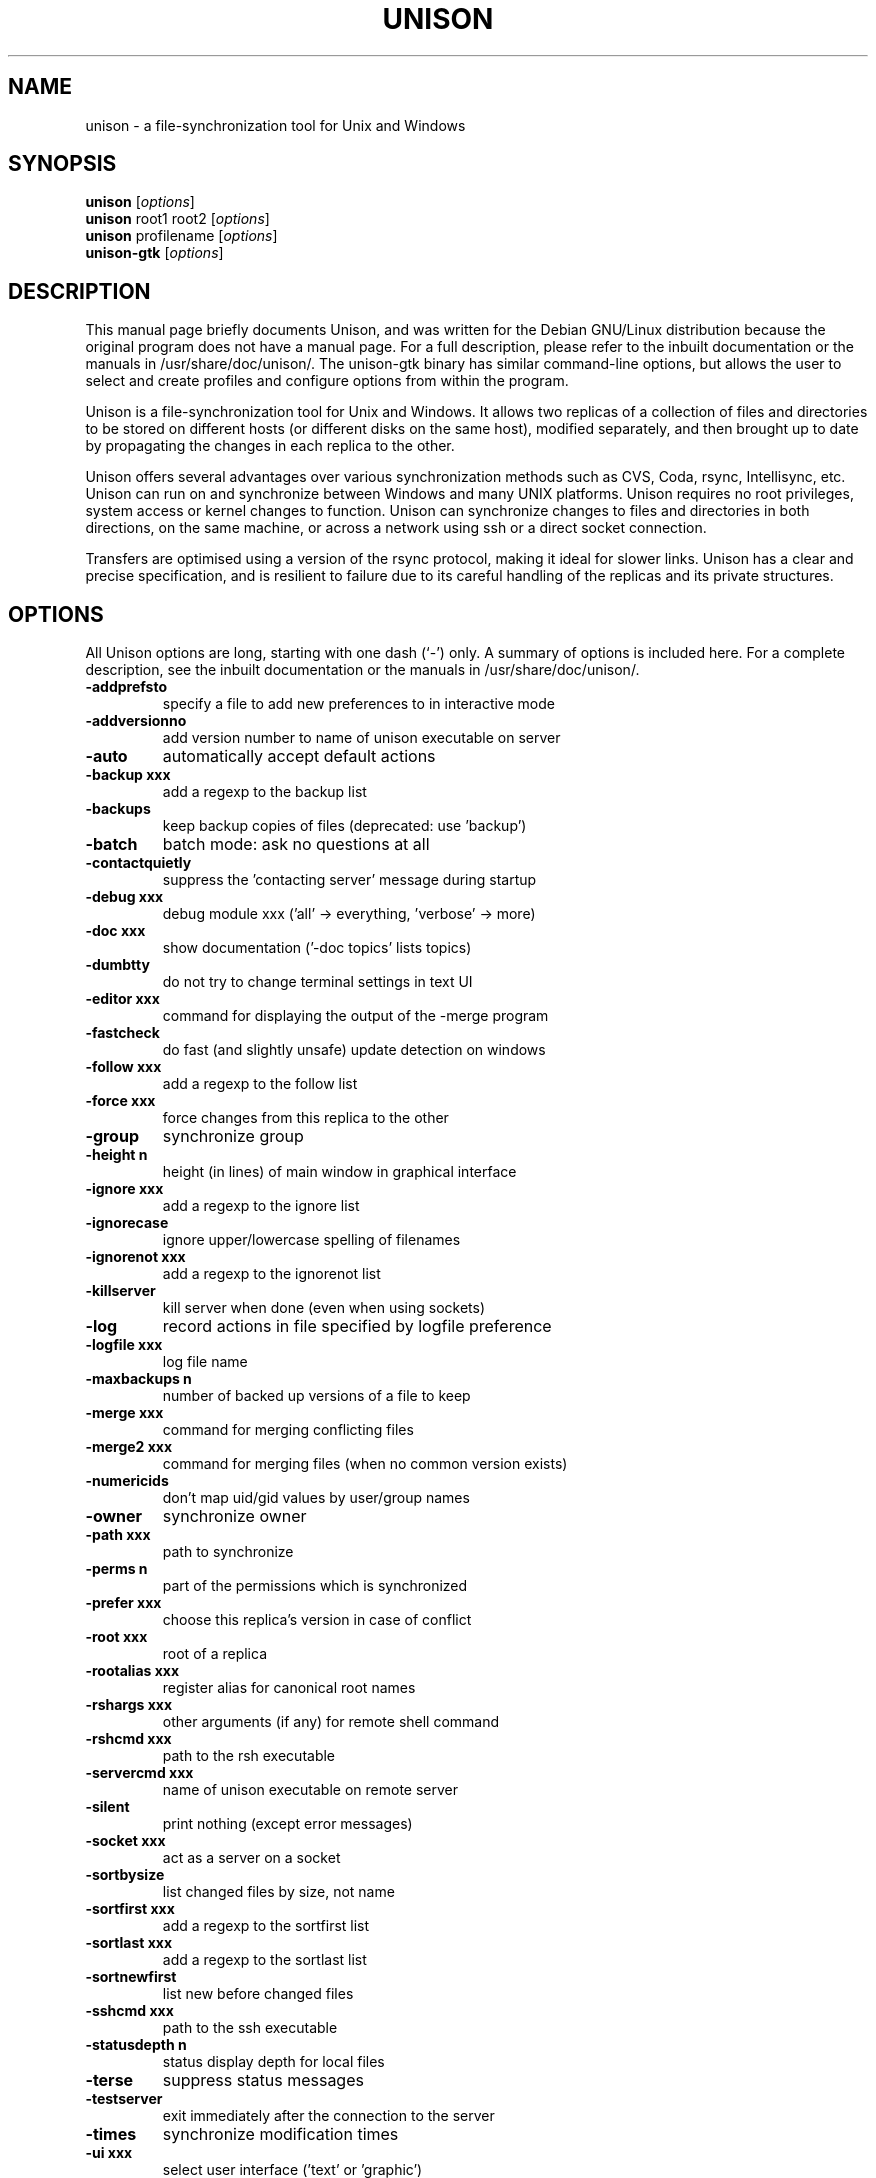.\"                                      Hey, EMACS: -*- nroff -*-
.\" First parameter, NAME, should be all caps
.\" Second parameter, SECTION, should be 1-8, maybe w/ subsection
.\" other parameters are allowed: see man(7), man(1)
.TH UNISON 1 "September 23, 2001"
.\" Please adjust this date whenever revising the manpage.
.\"
.\" Some roff macros, for reference:
.\" .nh        disable hyphenation
.\" .hy        enable hyphenation
.\" .ad l      left justify
.\" .ad b      justify to both left and right margins
.\" .nf        disable filling
.\" .fi        enable filling
.\" .br        insert line break
.\" .sp <n>    insert n+1 empty lines
.\" for manpage-specific macros, see man(7)
.SH NAME
unison \- a file-synchronization tool for Unix and Windows
.SH SYNOPSIS
.B unison
.RI [ options ]
.br
.B unison
root1 root2
.RI [ options ]
.br
.B unison
profilename
.RI [ options ]
.br
.B unison-gtk
.RI [ options ]
.SH DESCRIPTION
This manual page briefly documents Unison, and was written for the
Debian GNU/Linux distribution because the original program does not
have a manual page. For a full description, please refer to the
inbuilt documentation or the manuals in /usr/share/doc/unison/. The
unison-gtk binary has similar command-line options, but allows the user
to select and create profiles and configure options from within the
program.
.PP
Unison is a file-synchronization tool for Unix and Windows. It allows
two replicas of a collection of files and directories to be stored on
different hosts (or different disks on the same host), modified
separately, and then brought up to date by propagating the changes in
each replica to the other.
.PP
Unison offers several advantages over various synchronization methods
such as CVS, Coda, rsync, Intellisync, etc. Unison can run on and
synchronize between Windows and many UNIX platforms. Unison requires
no root privileges, system access or kernel changes to function. Unison
can synchronize changes to files and directories in both directions,
on the same machine, or across a network using ssh or a direct
socket connection.
.PP
Transfers are optimised using a version of the rsync protocol, making
it ideal for slower links. Unison has a clear and precise specification,
and is resilient to failure due to its careful handling of the replicas
and its private structures.
.SH OPTIONS
All Unison options are long, starting with one dash (`-') only.
A summary of options is included here. For a complete description,
see the inbuilt documentation or the manuals in /usr/share/doc/unison/.
.TP
.B \-addprefsto
specify a file to add new preferences to in interactive mode
.TP
.B \-addversionno
add version number to name of unison executable on server
.TP
.B \-auto
automatically accept default actions
.TP
.B \-backup xxx
add a regexp to the backup list
.TP
.B \-backups
keep backup copies of files (deprecated: use 'backup')
.TP
.B \-batch
batch mode: ask no questions at all
.TP
.B \-contactquietly
suppress the 'contacting server' message during startup
.TP
.B \-debug xxx
debug module xxx ('all' -> everything, 'verbose' -> more)
.TP
.B \-doc xxx
show documentation ('-doc topics' lists topics)
.TP
.B \-dumbtty
do not try to change terminal settings in text UI
.TP
.B \-editor xxx
command for displaying the output of the -merge program
.TP
.B \-fastcheck
do fast (and slightly unsafe) update detection on windows
.TP
.B \-follow xxx
add a regexp to the follow list
.TP
.B \-force xxx
force changes from this replica to the other
.TP
.B \-group
synchronize group
.TP
.B \-height n
height (in lines) of main window in graphical interface
.TP
.B \-ignore xxx
add a regexp to the ignore list
.TP
.B \-ignorecase
ignore upper/lowercase spelling of filenames
.TP
.B \-ignorenot xxx
add a regexp to the ignorenot list
.TP
.B \-killserver
kill server when done (even when using sockets)
.TP
.B \-log
record actions in file specified by logfile preference
.TP
.B \-logfile xxx
log file name
.TP
.B \-maxbackups n
number of backed up versions of a file to keep
.TP
.B \-merge xxx
command for merging conflicting files
.TP
.B \-merge2 xxx
command for merging files (when no common version exists)
.TP
.B \-numericids
don't map uid/gid values by user/group names
.TP
.B \-owner
synchronize owner
.TP
.B \-path xxx
path to synchronize
.TP
.B \-perms n
part of the permissions which is synchronized
.TP
.B \-prefer xxx
choose this replica's version in case of conflict
.TP
.B \-root xxx
root of a replica
.TP
.B \-rootalias xxx
register alias for canonical root names
.TP
.B \-rshargs xxx
other arguments (if any) for remote shell command
.TP
.B \-rshcmd xxx
path to the rsh executable
.TP
.B \-servercmd xxx
name of unison executable on remote server
.TP
.B \-silent
print nothing (except error messages)
.TP
.B \-socket xxx
act as a server on a socket
.TP
.B \-sortbysize
list changed files by size, not name
.TP
.B \-sortfirst xxx
add a regexp to the sortfirst list
.TP
.B \-sortlast xxx
add a regexp to the sortlast list
.TP
.B \-sortnewfirst
list new before changed files
.TP
.B \-sshcmd xxx
path to the ssh executable
.TP
.B \-statusdepth n
status display depth for local files
.TP
.B \-terse
suppress status messages
.TP
.B \-testserver
exit immediately after the connection to the server
.TP
.B \-times
synchronize modification times
.TP
.B \-ui xxx
select user interface ('text' or 'graphic')
.TP
.B \-version
print version and exit
.PP
Some preferences are just boolean flags. Others take numeric or string
arguments, indicated in the preferences list by n or xxx. Most of the
string preferences can be given several times; the arguments are
accumulated into a list internally.
.SH SEE ALSO
The program is documented fully in the in-built documentation and the
manual, available as HTML, PostScript and text in /usr/share/doc/unison/.
.SH AUTHOR
This manual page was written by Robert McQueen <robot101@debian.org>,
for the Debian GNU/Linux system (but may be used by others).
